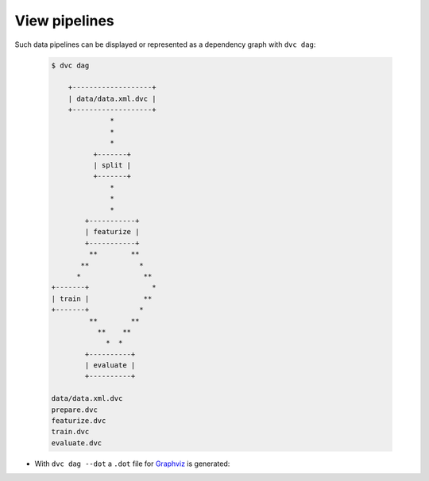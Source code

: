 .. SPDX-FileCopyrightText: 2020 Veit Schiele
..
.. SPDX-License-Identifier: BSD-3-Clause

View pipelines
==============

Such data pipelines can be displayed or represented as a dependency graph with
``dvc dag``:

  .. code-block:: console

    $ dvc dag

        +-------------------+
        | data/data.xml.dvc |
        +-------------------+
                  *
                  *
                  *
              +-------+
              | split |
              +-------+
                  *
                  *
                  *
            +-----------+
            | featurize |
            +-----------+
             **        **
           **            *
          *               **
    +-------+               *
    | train |             **
    +-------+            *
             **        **
               **    **
                 *  *
            +----------+
            | evaluate |
            +----------+

    data/data.xml.dvc
    prepare.dvc
    featurize.dvc
    train.dvc
    evaluate.dvc

* With ``dvc dag --dot`` a ``.dot`` file for `Graphviz
  <http://www.graphviz.org/>`_ is generated:

.. graphviz::

    strict digraph  {
        "data/data.xml.dvc";
        "split";
        "train";
        "featurize";
        "evaluate";
        "data/data.xml.dvc" -> "split";
        "split" -> "featurize";
        "featurize" -> "train";
        "featurize" -> "evaluate";
        "train" -> "evaluate";
    }
